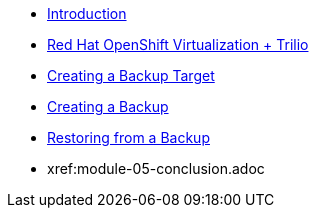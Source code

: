 
* xref:index.adoc[Introduction]
* xref:module-01-intro.adoc[Red Hat OpenShift Virtualization + Trilio]
* xref:module-02-target.adoc[Creating a Backup Target]
* xref:module-03-backup.adoc[Creating a Backup]
* xref:module-04-restore.adoc[Restoring from a Backup]
* xref:module-05-conclusion.adoc
